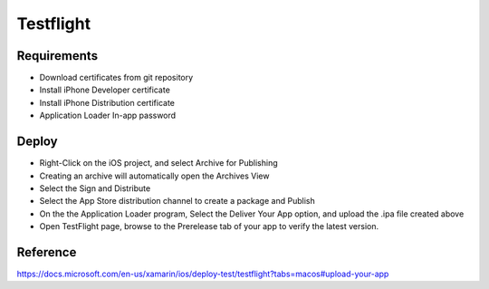 Testflight
============

Requirements
-----------
- Download certificates from git repository
- Install iPhone Developer certificate
- Install iPhone Distribution certificate
- Application Loader In-app password

Deploy
-----------
- Right-Click on the iOS project, and select Archive for Publishing
- Creating an archive will automatically open the Archives View
- Select the Sign and Distribute
- Select the App Store distribution channel to create a package and Publish
- On the the Application Loader program, Select the Deliver Your App option, and upload the .ipa file created above
- Open TestFlight page, browse to the Prerelease tab of your app to verify the latest version.

Reference
-----------

https://docs.microsoft.com/en-us/xamarin/ios/deploy-test/testflight?tabs=macos#upload-your-app